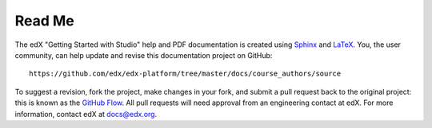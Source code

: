 *******
Read Me
*******

The edX "Getting Started with Studio" help and PDF documentation is created
using Sphinx_ and LaTeX_. You, the user community, can help update and revise
this documentation project on GitHub::

  https://github.com/edx/edx-platform/tree/master/docs/course_authors/source

To suggest a revision, fork the project, make changes in your fork, and submit
a pull request back to the original project: this is known as the `GitHub Flow`_.
All pull requests will need approval from an engineering contact at edX. For
more information, contact edX at docs@edx.org.

.. _Sphinx: http://sphinx-doc.org/
.. _LaTeX: http://www.latex-project.org/
.. _`GitHub Flow`: https://github.com/blog/1557-github-flow-in-the-browser
